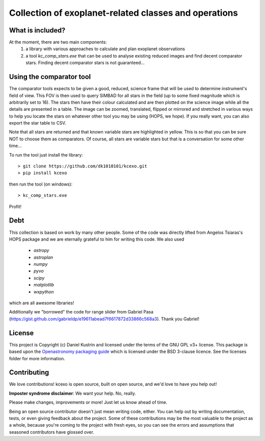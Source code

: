 Collection of exoplanet-related classes and operations
======================================================

What is included?
-----------------

At the moment, there are two main components:
    1. a library with various approaches to calculate and plan exoplanet observations
    2. a tool `kc_comp_stars.exe` that can be used to analyse existing reduced images
       and find decent comparator stars. Finding decent comparator stars is not guaranteed...


Using the comparator tool
-------------------------

The comparator tools expects to be given a good, reduced, science frame that will be used to
determine instrument's field of view. This FOV is then used to query SIMBAD for all stars in
the field (up to some fixed magnitude which is arbitrarily set to 16). The stars then have their
colour calculated and are then plotted on the science image while all the details are presented
in a table. The image can be zoomed, translated, flipped or mirrored and stretched in various 
ways to help you locate the stars on whatever other tool you may be using (HOPS, we hope). If you 
really want, you can also export the star table to CSV.

Note that all stars are returned and that known variable stars are highlighted in yellow. This
is so that you can be sure NOT to choose them as comparators. Of course, all stars are variable
stars but that is a conversation for some other time...

To run the tool just install the library::

    > git clone https://github.com/dk1010101/kcexo.git
    > pip install kcexo

then run the tool (on windows)::

    > kc_comp_stars.exe

Profit!


Debt
----

This collection is based on work by many other people. Some of the code was directly lifted from
Angelos Tsiaras's HOPS package and we are eternally grateful to him for writing this code. We also used

    * `astropy`
    * `astroplan`
    * `numpy`
    * `pyvo`
    * `scipy`
    * `matplotlib`
    * `wxpython`

which are all awesome libraries!

Additionally we "borrowed" the code for range slider from Gabriel Pasa (https://gist.github.com/gabrieldp/e19611abead7f6617872d33866c568a3). 
Thank you Gabriel!


License
-------

This project is Copyright (c) Daniel Kustrin and licensed under
the terms of the GNU GPL v3+ license. This package is based upon
the `Openastronomy packaging guide <https://github.com/OpenAstronomy/packaging-guide>`_
which is licensed under the BSD 3-clause licence. See the licenses folder for
more information.

Contributing
------------

We love contributions! kcexo is open source,
built on open source, and we'd love to have you help out!

**Imposter syndrome disclaimer**: We want your help. No, really.

Please make changes, improvements or more! Just let us know ahead of time.

Being an open source contributor doesn't just mean writing code, either. You can
help out by writing documentation, tests, or even giving feedback about the
project. Some of these contributions may be the most valuable to the project as
a whole, because you're coming to the project with fresh eyes, so you can see
the errors and assumptions that seasoned contributors have glossed over.
